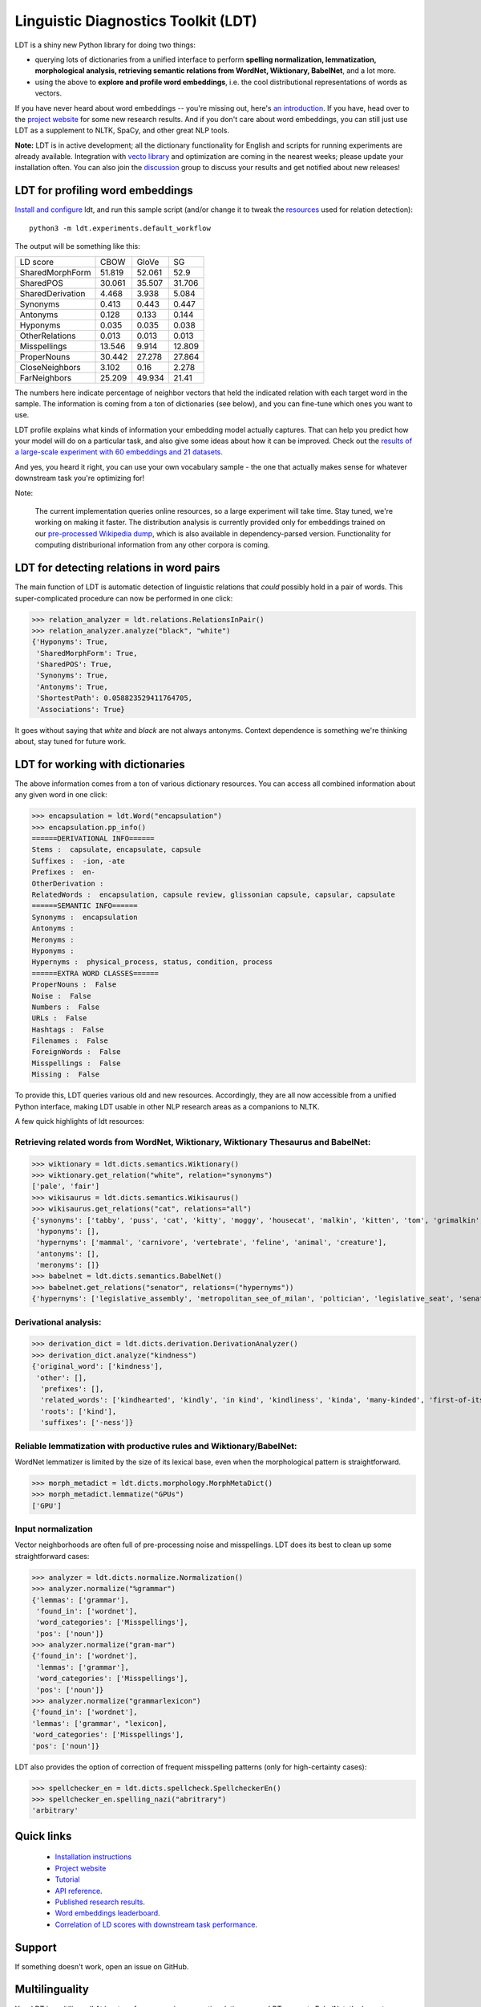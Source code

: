 ====================================
Linguistic Diagnostics Toolkit (LDT)
====================================

.. image:: https://travis-ci.com/annargrs/ldt.svg?branch=master
   :target: https://travis-ci.com/annargrs/ldt
   :alt: Build Status

.. inclusion-marker-begin-do-not-remove

LDT is a shiny new Python library for doing two things:

* querying lots of dictionaries from a unified interface to perform **spelling normalization, lemmatization, morphological analysis, retrieving semantic relations from WordNet, Wiktionary, BabelNet**, and a lot more.

* using the above to **explore and profile word embeddings**, i.e. the cool distributional representations of words as vectors.

If you have never heard about word embeddings -- you're missing out, here's `an introduction <https://www.shanelynn.ie/get-busy-with-word-embeddings-introduction/>`_.  If you have, head  over to the `project website <ldtoolkit.space>`_ for some new research results. And if you don't care about word embeddings, you can still just use LDT as a supplement to NLTK, SpaCy, and other great NLP tools.

**Note:** LDT is in active development; all the dictionary functionality for English and scripts for running experiments are already available. Integration with `vecto library <vecto.space>`_ and optimization are coming in the nearest weeks; please update your installation often. You can also join the `discussion <https://groups.google.com/forum/#!forum/linguistic-diagnostics>`_ group to discuss your results and get notified about new releases!

---------------------------------
LDT for profiling word embeddings
---------------------------------

`Install and configure <https://ldt.readthedocs.io/Tutorial/installation.html>`_
ldt, and run this sample script (and/or change it to tweak the `resources <https://ldt.readthedocs.io/Tutorial/dicts/index.html>`_
used for relation detection):

::

   python3 -m ldt.experiments.default_workflow

The output will be something like this:

+-------------------+--------+--------+--------+
| LD score          | CBOW   | GloVe  | SG     |
+-------------------+--------+--------+--------+
| SharedMorphForm   | 51.819 | 52.061 | 52.9   |
+-------------------+--------+--------+--------+
| SharedPOS         | 30.061 | 35.507 | 31.706 |
+-------------------+--------+--------+--------+
| SharedDerivation  | 4.468  | 3.938  | 5.084  |
+-------------------+--------+--------+--------+
| Synonyms          | 0.413  | 0.443  | 0.447  |
+-------------------+--------+--------+--------+
| Antonyms          | 0.128  | 0.133  | 0.144  |
+-------------------+--------+--------+--------+
| Hyponyms          | 0.035  | 0.035  | 0.038  |
+-------------------+--------+--------+--------+
| OtherRelations    | 0.013  | 0.013  | 0.013  |
+-------------------+--------+--------+--------+
| Misspellings      | 13.546 | 9.914  | 12.809 |
+-------------------+--------+--------+--------+
| ProperNouns       | 30.442 | 27.278 | 27.864 |
+-------------------+--------+--------+--------+
| CloseNeighbors    | 3.102  | 0.16   | 2.278  |
+-------------------+--------+--------+--------+
| FarNeighbors      | 25.209 | 49.934 | 21.41  |
+-------------------+--------+--------+--------+

The numbers here indicate percentage of neighbor vectors that held the
indicated relation with each target word in the sample. The information is
coming from a ton of dictionaries (see below), and you can fine-tune which
ones you want to use.

LDT profile explains what kinds of information your embedding model
actually captures. That can help you predict how your model will do on
a  particular task, and also give some ideas about how it can be improved.
Check out the `results of a large-scale experiment with 60 embeddings and 21
datasets. <http://ldtoolkit.space/analysis/correlation/>`_

And yes, you heard it right, you can use your own vocabulary sample - the one
that actually makes sense for whatever  downstream task you're optimizing for!

Note:

   The current implementation queries online resources, so a large
   experiment will take time. Stay tuned, we're working on making it faster.
   The distribution analysis is currently provided only for embeddings
   trained on    our `pre-processed Wikipedia dump <http://ldtoolkit.space/task_data/>`_,
   which is also available in dependency-parsed version.
   Functionality for computing distriburional information from any other
   corpora is coming.

-----------------------------------------
LDT for detecting relations in word pairs
-----------------------------------------

The main function of LDT is automatic detection of linguistic relations
that *could* possibly hold in a pair of words. This super-complicated
procedure can now be performed in one click:

>>> relation_analyzer = ldt.relations.RelationsInPair()
>>> relation_analyzer.analyze("black", "white")
{'Hyponyms': True,
 'SharedMorphForm': True,
 'SharedPOS': True,
 'Synonyms': True,
 'Antonyms': True,
 'ShortestPath': 0.058823529411764705,
 'Associations': True}

It goes without saying that *white* and *black* are not always antonyms.
Context dependence is something we're thinking about, stay tuned for future
work.

---------------------------------
LDT for working with dictionaries
---------------------------------

The above information comes from a ton of various dictionary resources. You
can access all combined information about any given word in one click:

>>> encapsulation = ldt.Word("encapsulation")
>>> encapsulation.pp_info()
======DERIVATIONAL INFO======
Stems :  capsulate, encapsulate, capsule
Suffixes :  -ion, -ate
Prefixes :  en-
OtherDerivation :
RelatedWords :  encapsulation, capsule review, glissonian capsule, capsular, capsulate
======SEMANTIC INFO======
Synonyms :  encapsulation
Antonyms :
Meronyms :
Hyponyms :
Hypernyms :  physical_process, status, condition, process
======EXTRA WORD CLASSES======
ProperNouns :  False
Noise :  False
Numbers :  False
URLs :  False
Hashtags :  False
Filenames :  False
ForeignWords :  False
Misspellings :  False
Missing :  False

To provide this, LDT queries various old and new resources. Accordingly,
they are all now accessible from a unified Python interface,
making LDT usable in other NLP research areas as a companions to NLTK.

A few quick highlights of ldt resources:

+++++++++++++++++++++++++++++++++++++++++++++++++++++++++++++++++++++++++++++++++++++
Retrieving related words from WordNet, Wiktionary, Wiktionary Thesaurus and BabelNet:
+++++++++++++++++++++++++++++++++++++++++++++++++++++++++++++++++++++++++++++++++++++

>>> wiktionary = ldt.dicts.semantics.Wiktionary()
>>> wiktionary.get_relation("white", relation="synonyms")
['pale', 'fair']
>>> wikisaurus = ldt.dicts.semantics.Wikisaurus()
>>> wikisaurus.get_relations("cat", relations="all")
{'synonyms': ['tabby', 'puss', 'cat', 'kitty', 'moggy', 'housecat', 'malkin', 'kitten', 'tom', 'grimalkin', 'pussy-cat', 'mouser', 'pussy', 'queen', 'tomcat', 'mog'],
 'hyponyms': [],
 'hypernyms': ['mammal', 'carnivore', 'vertebrate', 'feline', 'animal', 'creature'],
 'antonyms': [],
 'meronyms': []}
>>> babelnet = ldt.dicts.semantics.BabelNet()
>>> babelnet.get_relations("senator", relations=("hypernyms"))
{'hypernyms': ['legislative_assembly', 'metropolitan_see_of_milan', 'poltician', 'legislative_seat', 'senator_of_rome', 'band', 'the_upper_house', 'polictian', 'patres_conscripti', 'musical_ensemble', 'presbytery', 'politician', 'pol', 'solo_project', 'policymaker', 'political_figure', 'politican', 'policymakers', 'archbishop_emeritus_of_milan', 'deliberative_assemblies', 'ensemble', 'career_politics', 'soloproject', 'list_of_musical_ensembles', 'legislative', 'roman_senators', 'archbishopric_of_milan', 'politicain', 'rock_bands', 'section_leader', 'musical_organisation', 'music_band', 'four-piece', 'roman_catholic_archdiocese_of_milan', 'upper_house', 'archdiocese_of_milan', 'band_man', 'milanese_apostolic_catholic_church', 'legistrative_branch', 'group', 'solo-project', 'music_ensemble', 'law-makers', 'roman_senator', 'legislative_arm_of_government', 'solo_act', 'patronage', 'roman_catholic_archbishop_of_milan', 'bar_band', 'senate_of_rome', 'deliberative_body', 'see_of_milan', 'legislative_fiat', 'musical_group', 'ambrosian_catholic_church', 'legislature_of_orissa', 'legislative_branch_of_government', 'list_of_politicians', 'senatorial_lieutenant', 'roman_catholic_archdiocese_of_milano', 'legislature_of_odisha', 'bandmember', 'assembly', 'archdiocese_of_milano', 'bishop_of_milan', 'ensemble_music', 'solo_musician', 'musical_duo', 'legislative_branch_of_goverment', 'first_chamber', 'politicians', 'legislative_bodies', 'political_leaders', 'politico', 'music_group', 'legislative_body', 'career_politician', 'legislature', 'rock_group', 'legislative_power', 'diocese_of_milan', 'musical_ensembles', 'musical_organization', 'revising_chamber', 'archbishops_of_milan', 'political_leader', 'deliberative_assembly', 'conscript_fathers', 'five-piece', 'catholic_archdiocese_of_milan', 'pop_rock_band', 'senatrix', 'deliberative_organ', 'polit.', 'roman_senate', 'legislative_politics', 'bishopric_of_milan', 'legislative_branch', 'musical_band', 'archbishop_of_milan', 'legislatures', 'general_assembly', 'musical_groups', 'instrumental_ensemble', 'politition', 'patres', 'upper_chamber', 'solo-act', 'conscripti', 'legislator']}

++++++++++++++++++++++
Derivational analysis:
++++++++++++++++++++++

>>> derivation_dict = ldt.dicts.derivation.DerivationAnalyzer()
>>> derivation_dict.analyze("kindness")
{'original_word': ['kindness'],
 'other': [],
  'prefixes': [],
  'related_words': ['kindhearted', 'kindly', 'in kind', 'kindliness', 'kinda', 'many-kinded', 'first-of-its-kind', 'kind of', 'kindful', 'kindless'],
  'roots': ['kind'],
  'suffixes': ['-ness']}

++++++++++++++++++++++++++++++++++++++++++++++++++++++++++++++++++++
Reliable lemmatization with productive rules and Wiktionary/BabelNet:
++++++++++++++++++++++++++++++++++++++++++++++++++++++++++++++++++++

WordNet lemmatizer is limited by the size of its lexical base, even when
the morphological pattern is straightforward.

>>> morph_metadict = ldt.dicts.morphology.MorphMetaDict()
>>> morph_metadict.lemmatize("GPUs")
['GPU']

+++++++++++++++++++
Input normalization
+++++++++++++++++++

Vector neighborhoods are often full of pre-processing noise and misspellings. LDT does its best to clean up some straightforward cases:

>>> analyzer = ldt.dicts.normalize.Normalization()
>>> analyzer.normalize("%grammar")
{'lemmas': ['grammar'],
 'found_in': ['wordnet'],
 'word_categories': ['Misspellings'],
 'pos': ['noun']}
>>> analyzer.normalize("gram-mar")
{'found_in': ['wordnet'],
 'lemmas': ['grammar'],
 'word_categories': ['Misspellings'],
 'pos': ['noun']}
>>> analyzer.normalize("grammarlexicon")
{'found_in': ['wordnet'],
'lemmas': ['grammar', "lexicon],
'word_categories': ['Misspellings'],
'pos': ['noun']}

LDT also provides the option of correction of frequent misspelling patterns
(only for high-certainty cases):

>>> spellchecker_en = ldt.dicts.spellcheck.SpellcheckerEn()
>>> spellchecker_en.spelling_nazi("abritrary")
'arbitrary'

.. inclusion-marker-end-do-not-remove

-----------
Quick links
-----------

 * `Installation instructions <https://ldt.readthedocs.io/Tutorial/installation.html>`_
 * `Project website <http://ldtoolkit.space>`_
 * `Tutorial <https://ldt.readthedocs.io/Tutorial/index.html>`_
 * `API reference <https://ldt.readthedocs.io/genindex.html>`_.
 * `Published research results <http://aclweb.org/anthology/C18-1228>`_.
 * `Word embeddings leaderboard <http://ldtoolkit.space/leaderboard/>`_.
 * `Correlation of LD scores with downstream task performance <http://ldtoolkit.space/analysis/correlation/>`_.

-------
Support
-------

If something doesn't work, open an issue on GitHub.

---------------
Multilinguality
---------------

Yes, LDT is multilingual! At least, as far as querying semantic relations
goes. LDT supports BabelNet, the largest multilingual dictionary resource available -
so everything they have is retrievable. Many of the other LDT modules (particularly morphology)
are language-specific, and only English is fully supported at
the moment. However, the infrastructure for adding other languages is already
in place, so if you can find or create e.g. lists of affixes for your
language, development would be easy. Get in touch if you'd like to get
involved.

Legal caveat: LDT is open-source free software. No hamsters were harmed in its production,
and no harm should come from its usage. However, no guarantees of any kind.

